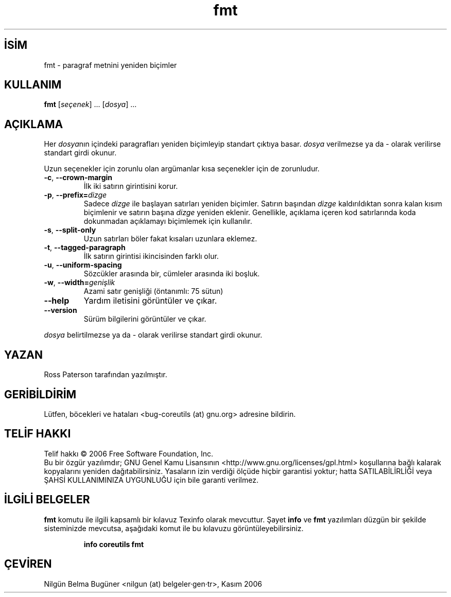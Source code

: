 .\" http://belgeler.org \N'45' 2006\N'45'11\N'45'26T10:18:27+02:00   
.TH "fmt" 1 "Kasım 2006" "coreutils 6.5" "Kullanıcı Komutları"
.nh   
.SH İSİM
fmt \N'45' paragraf metnini yeniden biçimler   
.SH KULLANIM 
.nf
\fBfmt\fR [\fIseçenek\fR] ... [\fIdosya\fR] ...
.fi
      
.SH AÇIKLAMA
Her \fIdosya\fRnın içindeki paragrafları yeniden biçimleyip standart çıktıya basar. \fIdosya\fR verilmezse ya da \N'45' olarak verilirse standart girdi okunur.     

Uzun seçenekler için zorunlu olan argümanlar kısa seçenekler için de zorunludur.     

.br
.ns
.TP 
\fB\N'45'c\fR, \fB\N'45'\N'45'crown\N'45'margin\fR
İlk iki satırın girintisini korur.         

.TP 
\fB\N'45'p\fR, \fB\N'45'\N'45'prefix=\fR\fIdizge\fR
Sadece \fIdizge\fR ile başlayan satırları yeniden biçimler. Satırın başından \fIdizge\fR kaldırıldıktan sonra kalan kısım biçimlenir ve satırın başına \fIdizge\fR yeniden eklenir. Genellikle, açıklama içeren kod satırlarında koda dokunmadan açıklamayı biçimlemek için kullanılır.         

.TP 
\fB\N'45's\fR, \fB\N'45'\N'45'split\N'45'only\fR
Uzun satırları böler fakat kısaları uzunlara eklemez.         

.TP 
\fB\N'45't\fR, \fB\N'45'\N'45'tagged\N'45'paragraph\fR
İlk satırın girintisi ikincisinden farklı olur.         

.TP 
\fB\N'45'u\fR, \fB\N'45'\N'45'uniform\N'45'spacing\fR
Sözcükler arasında bir, cümleler arasında iki boşluk.         

.TP 
\fB\N'45'w\fR, \fB\N'45'\N'45'width=\fR\fIgenişlik\fR
Azami satır genişliği (öntanımlı: 75 sütun)         

.TP 
\fB\N'45'\N'45'help\fR
Yardım iletisini görüntüler ve çıkar.         

.TP 
\fB\N'45'\N'45'version\fR
Sürüm bilgilerini görüntüler ve çıkar.         

.PP     

\fIdosya\fR belirtilmezse ya da \N'45' olarak verilirse standart girdi okunur.
   
.SH YAZAN     
Ross Paterson tarafından yazılmıştır.
   
.SH GERİBİLDİRİM     
Lütfen, böcekleri ve hataları <bug\N'45'coreutils (at) gnu.org> adresine bildirin.
   
.SH TELİF HAKKI     
Telif hakkı © 2006 Free Software Foundation, Inc.
.br
Bu bir özgür yazılımdır; GNU Genel Kamu Lisansının <http://www.gnu.org/licenses/gpl.html> koşullarına bağlı kalarak kopyalarını yeniden dağıtabilirsiniz. Yasaların izin verdiği ölçüde hiçbir garantisi yoktur; hatta SATILABİLİRLİĞİ veya ŞAHSİ KULLANIMINIZA UYGUNLUĞU için bile garanti verilmez.     
   
.SH İLGİLİ BELGELER
\fBfmt\fR komutu ile ilgili kapsamlı bir kılavuz Texinfo olarak mevcuttur. Şayet \fBinfo\fR ve \fBfmt\fR yazılımları düzgün bir şekilde sisteminizde mevcutsa, aşağıdaki komut ile bu kılavuzu görüntüleyebilirsiniz.     

.IP 

\fBinfo coreutils fmt\fR

.PP
   
.SH ÇEVİREN     
Nilgün Belma Bugüner <nilgun (at) belgeler·gen·tr>, Kasım 2006
    
  
